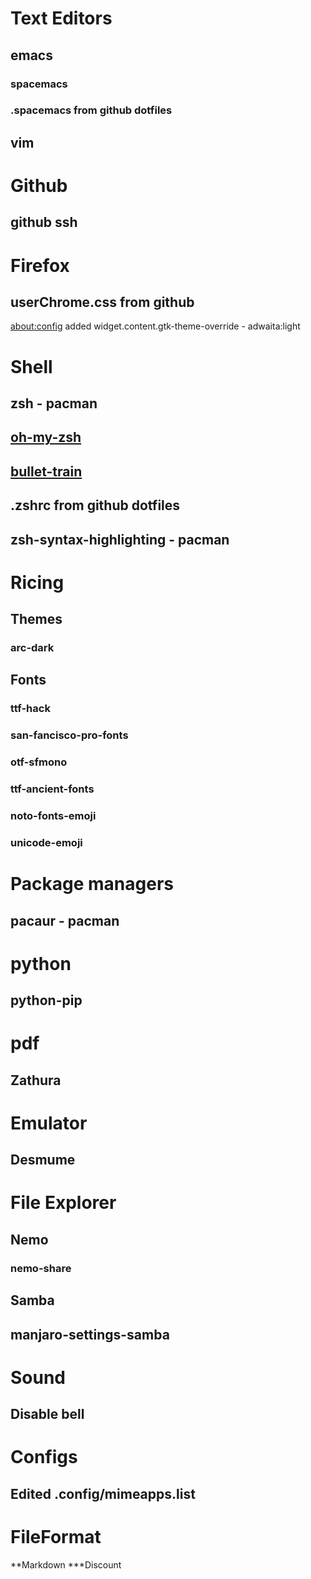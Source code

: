 * Text Editors
** emacs
*** spacemacs
*** .spacemacs from github dotfiles

** vim

* Github
** github ssh

* Firefox
** userChrome.css from github
   about:config added widget.content.gtk-theme-override - adwaita:light

* Shell
** zsh - pacman
** [[https://github.com/robbyrussell/oh-my-zsh][oh-my-zsh]]
** [[https://github.com/caiogondim/bullet-train.zsh][bullet-train]]
** .zshrc from github dotfiles
** zsh-syntax-highlighting - pacman

* Ricing
** Themes
*** arc-dark
** Fonts
*** ttf-hack
*** san-fancisco-pro-fonts
*** otf-sfmono
*** ttf-ancient-fonts
*** noto-fonts-emoji
*** unicode-emoji

* Package managers
** pacaur - pacman

* python
** python-pip

* pdf
** Zathura

* Emulator
** Desmume

* File Explorer
** Nemo
*** nemo-share
** Samba
** manjaro-settings-samba


* Sound
** Disable bell

* Configs
** Edited .config/mimeapps.list

* FileFormat
**Markdown
***Discount
